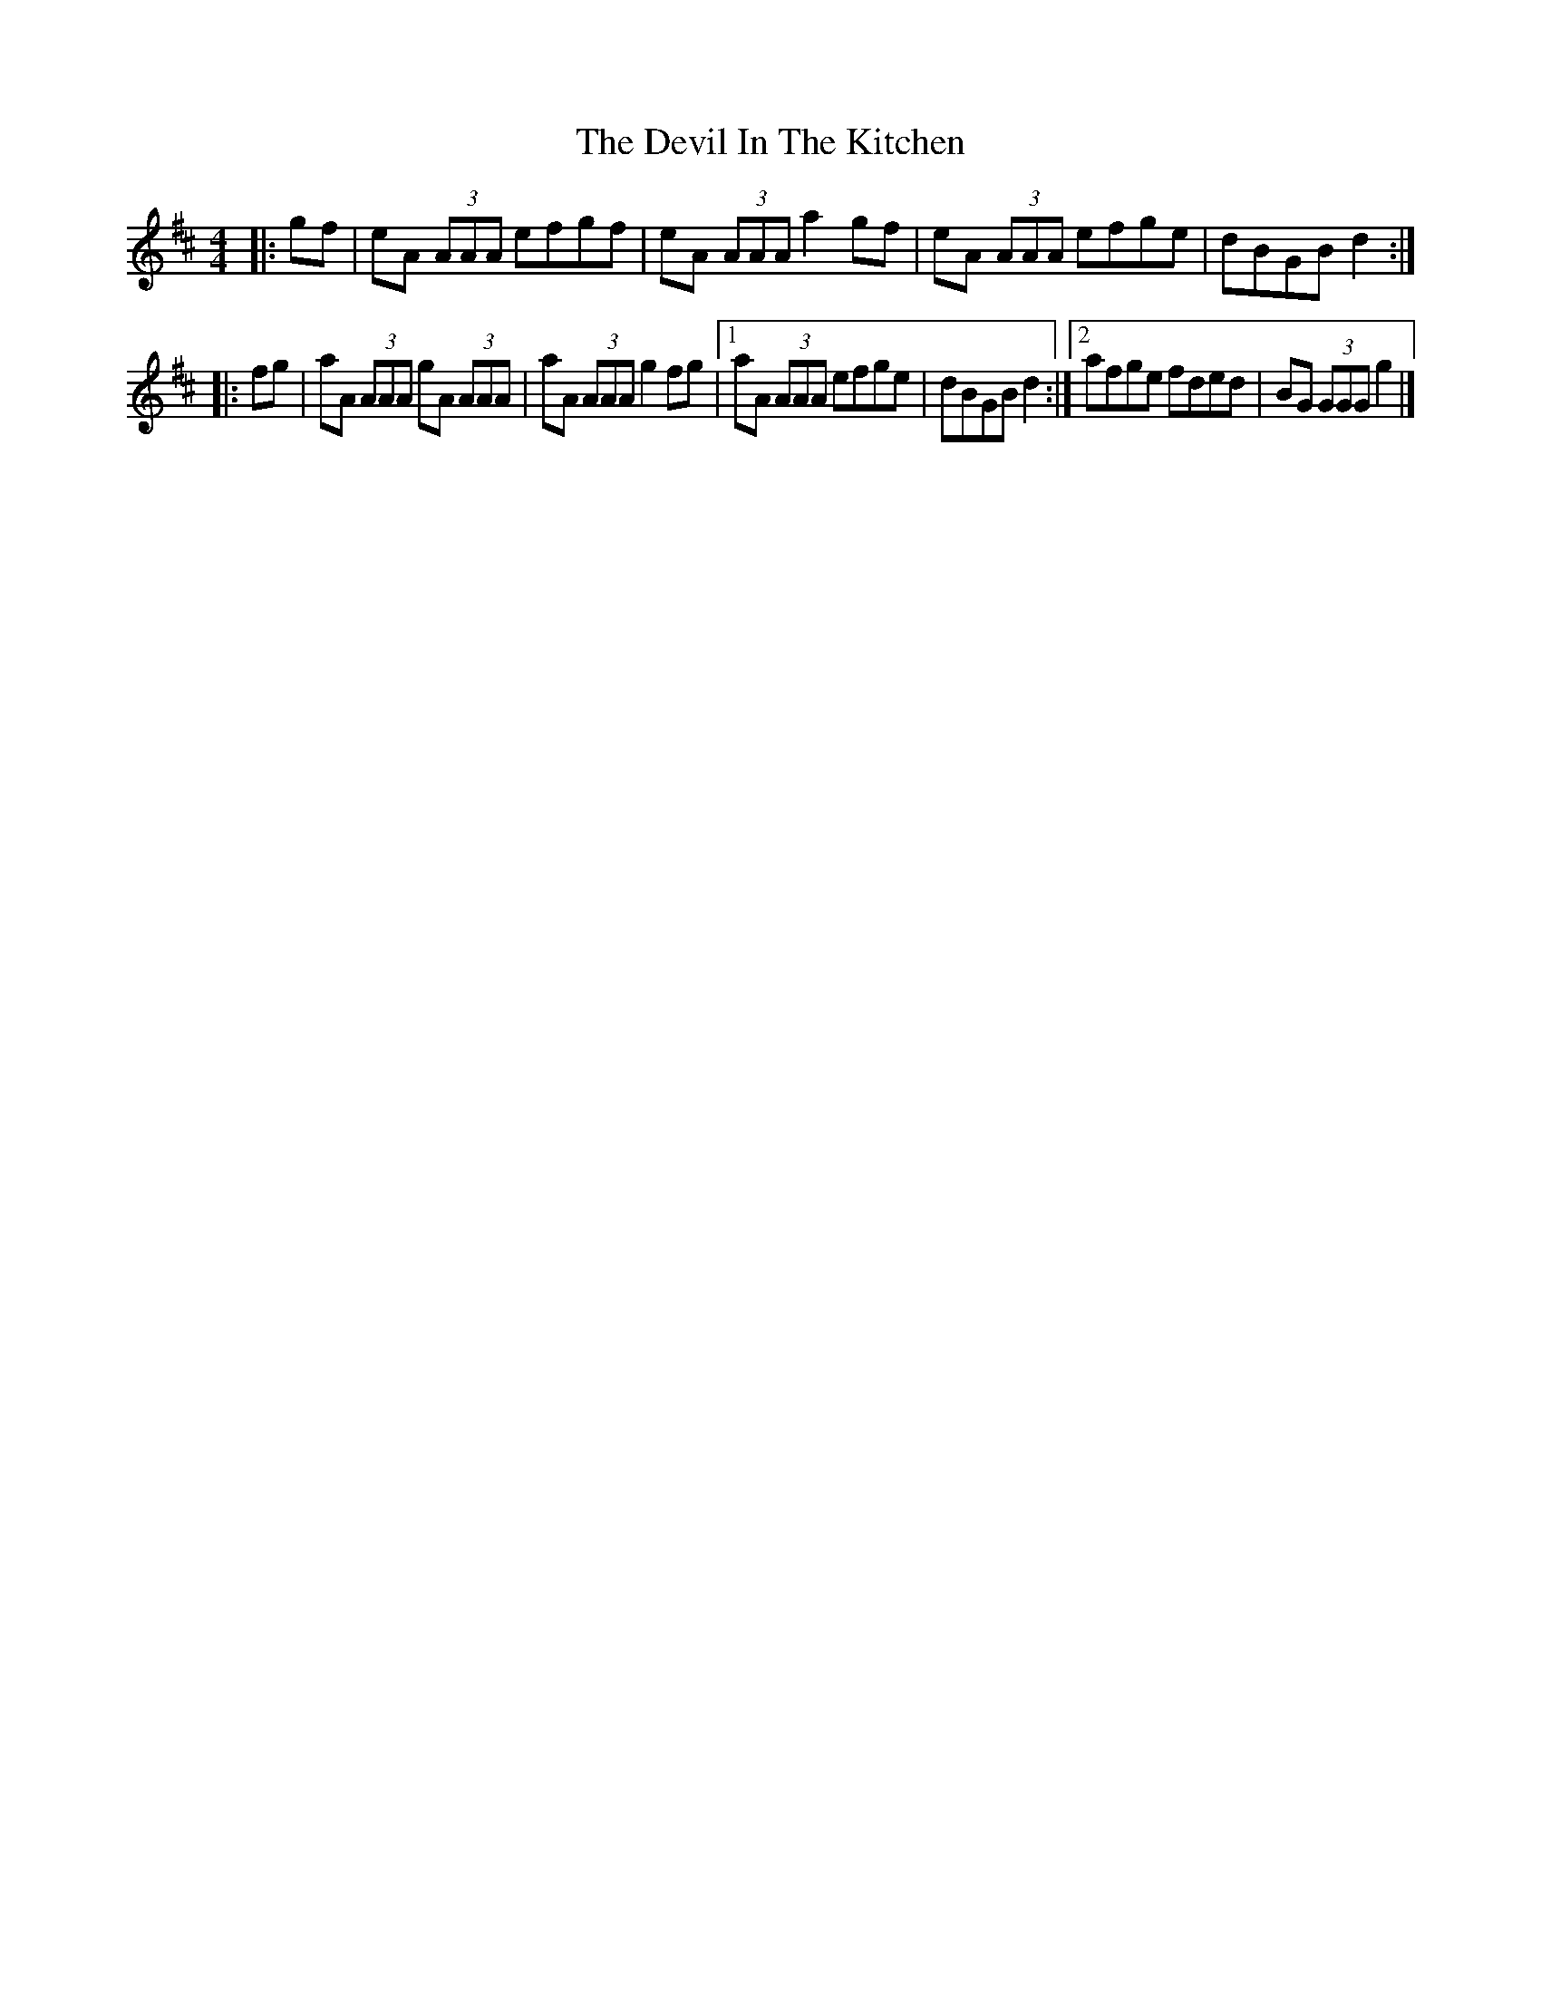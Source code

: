 X: 2
T: Devil In The Kitchen, The
Z: ceolachan
S: https://thesession.org/tunes/1746#setting15179
R: strathspey
M: 4/4
L: 1/8
K: Amix
|: gf |eA (3AAA efgf | eA (3AAA a2 gf |\
eA (3AAA efge | dBGB d2 :|
|: fg |aA (3AAA gA (3AAA | aA (3AAA g2 fg |\
[1 aA (3AAA efge | dBGB d2 :|\
[2 afge fded | BG (3GGG g2 |]
